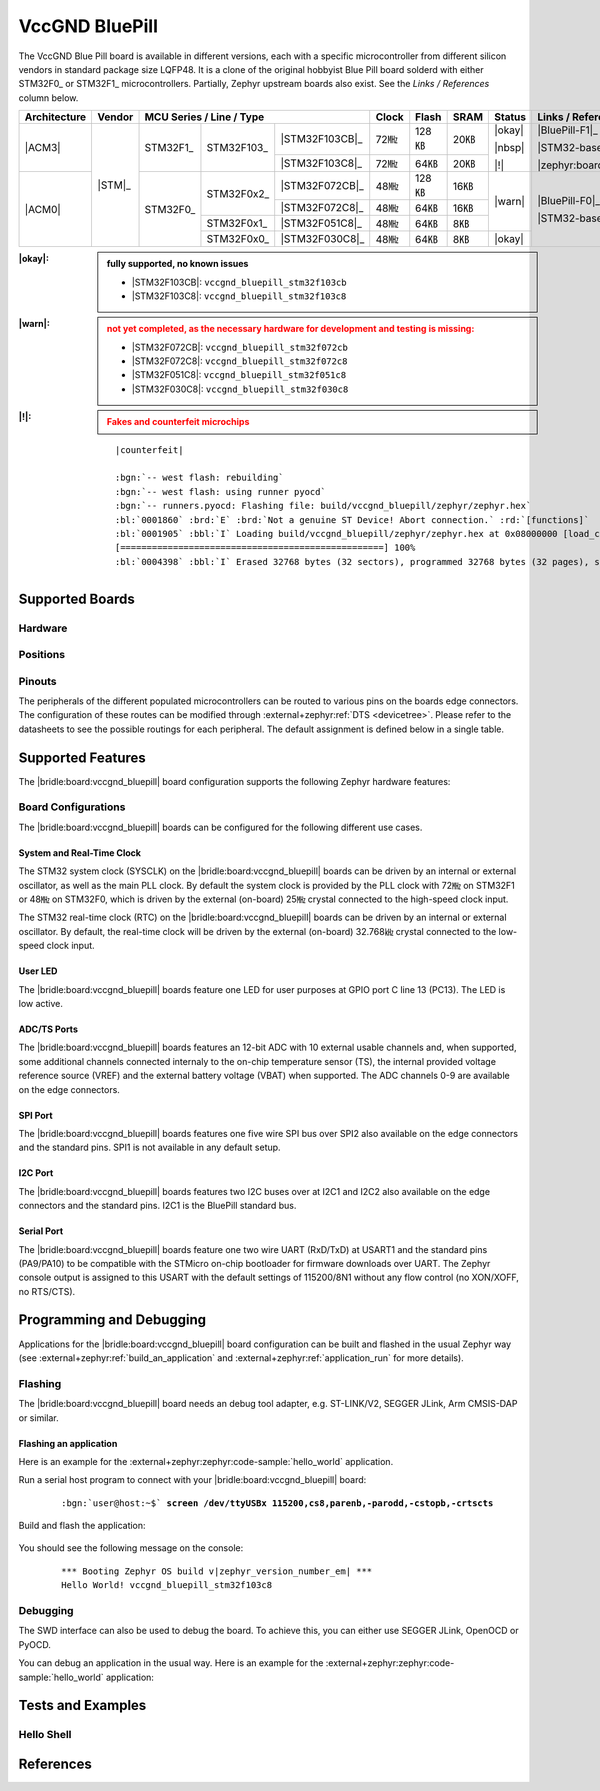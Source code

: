 .. _vccgnd_bluepill:

VccGND BluePill
###############

The VccGND Blue Pill board is available in different versions, each with
a specific microcontroller from different silicon vendors in standard package
size LQFP48. It is a clone of the original hobbyist Blue Pill board solderd
with either STM32F0_ or STM32F1_ microcontrollers. Partially, Zephyr upstream
boards also exist. See the :emphasis:`Links / References` column below.

+--------------+--------+-----------------------------------------+-------+-------+------+--------+------------------------------+
| Architecture | Vendor | MCU Series / Line / Type                | Clock | Flash | SRAM | Status | Links / References           |
+==============+========+===========+============+================+=======+=======+======+========+==============================+
| |ACM3|       | |STM|_ | STM32F1_  | STM32F103_ | |STM32F103CB|_ | 72㎒  | 128㎅ | 20㎅ | |okay| | |BluePill-F1|_               |
|              |        |           |            +----------------+-------+-------+------+        |                              |
|              |        |           |            | |STM32F103C8|_ | 72㎒  | 64㎅  | 20㎅ | |nbsp| | |STM32-base BluePill-F1|_    |
|              |        |           |            |                |       |       |      |        |                              |
|              |        |           |            |                |       |       |      | |!|    | |zephyr:board:stm32_min_dev| |
+--------------+        +-----------+------------+----------------+-------+-------+------+--------+------------------------------+
| |ACM0|       |        | STM32F0_  | STM32F0x2_ | |STM32F072CB|_ | 48㎒  | 128㎅ | 16㎅ | |warn| | |BluePill-F0|_               |
|              |        |           |            +----------------+-------+-------+------+        |                              |
|              |        |           |            | |STM32F072C8|_ | 48㎒  | 64㎅  | 16㎅ |        | |STM32-base BluePill-F0|_    |
|              |        |           +------------+----------------+-------+-------+------+        |                              |
|              |        |           | STM32F0x1_ | |STM32F051C8|_ | 48㎒  | 64㎅  | 8㎅  |        |                              |
|              |        |           +------------+----------------+-------+-------+------+--------+                              |
|              |        |           | STM32F0x0_ | |STM32F030C8|_ | 48㎒  | 64㎅  | 8㎅  | |okay| |                              |
+--------------+--------+-----------+------------+----------------+-------+-------+------+--------+------------------------------+

:|okay|:

   .. admonition:: fully supported, no known issues
      :class: hint dropdown

      * |STM32F103CB|: ``vccgnd_bluepill_stm32f103cb``
      * |STM32F103C8|: ``vccgnd_bluepill_stm32f103c8``

:|warn|:

   .. admonition:: not yet completed, as the necessary hardware for development and testing is missing:
      :class: warning dropdown

      * |STM32F072CB|: ``vccgnd_bluepill_stm32f072cb``
      * |STM32F072C8|: ``vccgnd_bluepill_stm32f072c8``
      * |STM32F051C8|: ``vccgnd_bluepill_stm32f051c8``
      * |STM32F030C8|: ``vccgnd_bluepill_stm32f030c8``

:|!|:

   .. admonition:: Fakes and counterfeit microchips
      :class: error dropdown

      .. include:: /includes/counterfeited_stm32.txt

   .. container:: highlight highlight-console notranslate

      .. parsed-literal::

         |counterfeit|

         :bgn:`-- west flash: rebuilding`
         :bgn:`-- west flash: using runner pyocd`
         :bgn:`-- runners.pyocd: Flashing file: build/vccgnd_bluepill/zephyr/zephyr.hex`
         :bl:`0001860` :brd:`E` :brd:`Not a genuine ST Device! Abort connection.` :rd:`[functions]`
         :bl:`0001905` :bbl:`I` Loading build/vccgnd_bluepill/zephyr/zephyr.hex at 0x08000000 [load_cmd]
         [==================================================] 100%
         :bl:`0004398` :bbl:`I` Erased 32768 bytes (32 sectors), programmed 32768 bytes (32 pages), skipped 0 bytes (0 pages) at 12.96 kB/s [loader]

Supported Boards
****************

Hardware
========

.. tabs::

   .. group-tab:: STM32F1

      .. _vccgnd_bluepill-stm32f103cb:

      .. _vccgnd_bluepill-stm32f103c8:

      .. include:: stm32f1/hardware.rsti

   .. group-tab:: STM32F0

      .. _vccgnd_bluepill-stm32f072cb:

      .. _vccgnd_bluepill-stm32f072c8:

      .. _vccgnd_bluepill-stm32f051c8:

      .. _vccgnd_bluepill-stm32f030c8:

      .. include:: stm32f0/hardware.rsti


Positions
=========

.. tabs::

   .. group-tab:: STM32F1

      .. include:: stm32f1/positions.rsti

   .. group-tab:: STM32F0

      .. include:: stm32f0/positions.rsti

Pinouts
=======

The peripherals of the different populated microcontrollers can be routed to
various pins on the boards edge connectors. The configuration of these routes
can be modified through :external+zephyr:ref:`DTS <devicetree>`. Please refer
to the datasheets to see the possible routings for each peripheral. The default
assignment is defined below in a single table.

.. tabs::

   .. group-tab:: STM32F1

      .. include:: stm32f1/pinouts.rsti

   .. group-tab:: STM32F0

      .. include:: stm32f0/pinouts.rsti

Supported Features
******************

The |bridle:board:vccgnd_bluepill| board configuration supports
the following Zephyr hardware features:

.. tabs::

   .. group-tab:: STM32F1

      .. include:: stm32f1/features.rsti

   .. group-tab:: STM32F0

      .. include:: stm32f0/features.rsti

Board Configurations
====================

The |bridle:board:vccgnd_bluepill| boards can be configured
for the following different use cases.

.. tabs::

   .. group-tab:: STM32F1

      .. include:: stm32f1/configurations.rsti


   .. group-tab:: STM32F0

      .. include:: stm32f0/configurations.rsti

System and Real-Time Clock
--------------------------

The STM32 system clock (SYSCLK) on the |bridle:board:vccgnd_bluepill| boards
can be driven by an internal or external oscillator, as well as the main PLL
clock. By default the system clock is provided by the PLL clock with 72㎒ on
STM32F1 or 48㎒ on STM32F0, which is driven by the external (on-board) 25㎒
crystal connected to the high-speed clock input.

The STM32 real-time clock (RTC) on the |bridle:board:vccgnd_bluepill| boards
can be driven by an internal or external oscillator. By default, the real-time
clock will be driven by the external (on-board) 32.768㎑ crystal connected to
the low-speed clock input.

User LED
--------

The |bridle:board:vccgnd_bluepill| boards feature one LED for user purposes
at GPIO port C line 13 (PC13).
The LED is low active.

ADC/TS Ports
------------

The |bridle:board:vccgnd_bluepill| boards features an 12-bit ADC with
10 external usable channels and, when supported, some additional channels
connected internaly to the on-chip temperature sensor (TS), the internal
provided voltage reference source (VREF) and the external battery voltage
(VBAT) when supported. The ADC channels 0-9 are available on the edge
connectors.

SPI Port
--------

The |bridle:board:vccgnd_bluepill| boards features one five wire SPI bus over
SPI2 also available on the edge connectors and the standard pins. SPI1 is not
available in any default setup.

I2C Port
--------

The |bridle:board:vccgnd_bluepill| boards features two I2C buses over at I2C1
and I2C2 also available on the edge connectors and the standard pins. I2C1 is
the BluePill standard bus.

Serial Port
-----------

The |bridle:board:vccgnd_bluepill| boards feature one two wire UART (RxD/TxD)
at USART1 and the standard pins (PA9/PA10) to be compatible with the STMicro
on-chip bootloader for firmware downloads over UART. The Zephyr console output
is assigned to this USART with the default settings of 115200/8N1 without any
flow control (no XON/XOFF, no RTS/CTS).

Programming and Debugging
*************************

Applications for the |bridle:board:vccgnd_bluepill| board configuration
can be built and flashed in the usual Zephyr way (see
:external+zephyr:ref:`build_an_application` and
:external+zephyr:ref:`application_run` for more details).

Flashing
========

The |bridle:board:vccgnd_bluepill| board needs an debug tool adapter, e.g.
ST-LINK/V2, SEGGER JLink, Arm CMSIS-DAP or similar.

Flashing an application
-----------------------

Here is an example for the :external+zephyr:zephyr:code-sample:`hello_world`
application.

Run a serial host program to connect with your
|bridle:board:vccgnd_bluepill| board:

   .. container:: highlight highlight-console notranslate

      .. parsed-literal::

         :bgn:`user@host:~$` **screen /dev/ttyUSBx 115200,cs8,parenb,-parodd,-cstopb,-crtscts**

Build and flash the application:

   .. zephyr-app-commands::
      :app: zephyr/samples/hello_world
      :board: vccgnd_bluepill_stm32f103c8
      :build-dir: vccgnd_bluepill
      :west-args: -p
      :flash-args: -r pyocd
      :goals: flash
      :host-os: unix
      :compact:

You should see the following message on the console:

   .. container:: highlight highlight-console notranslate

      .. parsed-literal::

         \*\*\* Booting Zephyr OS build v\ |zephyr_version_number_em| \*\*\*
         Hello World! vccgnd_bluepill_stm32f103c8

Debugging
=========

The SWD interface can also be used to debug the board. To achieve this, you can
either use SEGGER JLink, OpenOCD or PyOCD.

You can debug an application in the usual way. Here is an example for the
:external+zephyr:zephyr:code-sample:`hello_world` application:

   .. zephyr-app-commands::
      :app: zephyr/samples/hello_world
      :board: vccgnd_bluepill_stm32f103c8
      :build-dir: vccgnd_bluepill
      :maybe-skip-config:
      :west-args: -p
      :debug-args: -r pyocd
      :goals: debug
      :host-os: unix

Tests and Examples
******************

Hello Shell
===========

.. tabs::

   .. group-tab:: STM32F1

      .. tabs::

         .. group-tab:: |STM32F103CB|

            .. zephyr-app-commands::
               :app: bridle/samples/helloshell
               :board: vccgnd_bluepill_stm32f103cb
               :build-dir: vccgnd_bluepill
               :gen-args: \
                  -DEXTRA_CONF_FILE="prj-hwstartup.conf" -DCONFIG_STM32_ENABLE_DEBUG_SLEEP_STOP=y
               :west-args: -p
               :flash-args: -r pyocd
               :goals: flash
               :compact:

            .. admonition:: memory consumption
               :class: hint dropdown

               .. container:: highlight highlight-console notranslate

                  .. parsed-literal::

                     [181/181] Linking C executable zephyr/zephyr.elf
                     Memory region         Used Size  Region Size  %age Used
                                FLASH:       56148 B       128 KB     42.84%
                                  RAM:       18184 B        20 KB     88.79%
                             IDT_LIST:          0 GB        32 KB      0.00%

         .. group-tab:: |STM32F103C8|

            .. zephyr-app-commands::
               :app: bridle/samples/helloshell
               :board: vccgnd_bluepill_stm32f103c8
               :build-dir: vccgnd_bluepill
               :gen-args: \
                  -DEXTRA_CONF_FILE="prj-hwstartup.conf" -DCONFIG_STM32_ENABLE_DEBUG_SLEEP_STOP=y
               :west-args: -p
               :flash-args: -r pyocd
               :goals: flash
               :compact:

            .. admonition:: memory consumption
               :class: hint dropdown

               .. container:: highlight highlight-console notranslate

                  .. parsed-literal::

                     [181/181] Linking C executable zephyr/zephyr.elf
                     Memory region         Used Size  Region Size  %age Used
                                FLASH:       56148 B        64 KB     85.68%
                                  RAM:       18184 B        20 KB     88.79%
                             IDT_LIST:          0 GB        32 KB      0.00%

   .. group-tab:: STM32F0

      .. tabs::

         .. group-tab:: |STM32F072CB|

            .. zephyr-app-commands::
               :app: bridle/samples/helloshell
               :board: vccgnd_bluepill_stm32f072cb
               :build-dir: vccgnd_bluepill
               :gen-args: \
                  -DEXTRA_CONF_FILE="prj-minimal.conf" -DCONFIG_STM32_ENABLE_DEBUG_SLEEP_STOP=y \
                  -DCONFIG_ADC=y -DCONFIG_ADC_SHELL=y -DCONFIG_I2C=y -DCONFIG_I2C_SHELL=y
               :west-args: -p
               :flash-args: -r pyocd
               :goals: flash
               :compact:

            .. admonition:: memory consumption
               :class: hint dropdown

               .. container:: highlight highlight-console notranslate

                  .. parsed-literal::

                     [159/159] Linking C executable zephyr/zephyr.elf
                     Memory region         Used Size  Region Size  %age Used
                                FLASH:       37640 B       128 KB     28.72%
                                  RAM:        8912 B        16 KB     54.39%
                             IDT_LIST:          0 GB        32 KB      0.00%

         .. group-tab:: |STM32F072C8|

            .. zephyr-app-commands::
               :app: bridle/samples/helloshell
               :board: vccgnd_bluepill_stm32f072c8
               :build-dir: vccgnd_bluepill
               :gen-args: \
                  -DEXTRA_CONF_FILE="prj-minimal.conf" -DCONFIG_STM32_ENABLE_DEBUG_SLEEP_STOP=y \
                  -DCONFIG_ADC=y -DCONFIG_ADC_SHELL=y -DCONFIG_I2C=y -DCONFIG_I2C_SHELL=y
               :west-args: -p
               :flash-args: -r pyocd
               :goals: flash
               :compact:

            .. admonition:: memory consumption
               :class: hint dropdown

               .. container:: highlight highlight-console notranslate

                  .. parsed-literal::

                     [159/159] Linking C executable zephyr/zephyr.elf
                     Memory region         Used Size  Region Size  %age Used
                                FLASH:       37640 B        64 KB     57.43%
                                  RAM:        8912 B        16 KB     54.39%
                             IDT_LIST:          0 GB        32 KB      0.00%

         .. group-tab:: |STM32F051C8|

            .. zephyr-app-commands::
               :app: bridle/samples/helloshell
               :board: vccgnd_bluepill_stm32f051c8
               :build-dir: vccgnd_bluepill
               :gen-args: \
                  -DEXTRA_CONF_FILE="prj-tiny.conf" -DCONFIG_STM32_ENABLE_DEBUG_SLEEP_STOP=y \
                  -DCONFIG_ADC=y -DCONFIG_ADC_SHELL=y -DCONFIG_I2C=y -DCONFIG_I2C_SHELL=y
               :west-args: -p
               :flash-args: -r pyocd
               :goals: flash
               :compact:

            .. admonition:: memory consumption
               :class: hint dropdown

               .. container:: highlight highlight-console notranslate

                  .. parsed-literal::

                     [159/159] Linking C executable zephyr/zephyr.elf
                     Memory region         Used Size  Region Size  %age Used
                                FLASH:       34008 B        64 KB     51.89%
                                  RAM:        8112 B         8 KB     99.02%
                             IDT_LIST:          0 GB        32 KB      0.00%

         .. group-tab:: |STM32F030C8|

            .. zephyr-app-commands::
               :app: bridle/samples/helloshell
               :board: vccgnd_bluepill_stm32f030c8
               :build-dir: vccgnd_bluepill
               :gen-args: \
                  -DEXTRA_CONF_FILE="prj-tiny.conf" -DCONFIG_STM32_ENABLE_DEBUG_SLEEP_STOP=y \
                  -DCONFIG_ADC=y -DCONFIG_ADC_SHELL=y -DCONFIG_I2C=y -DCONFIG_I2C_SHELL=y
               :west-args: -p
               :flash-args: -r pyocd
               :goals: flash
               :compact:

            .. admonition:: memory consumption
               :class: hint dropdown

               .. container:: highlight highlight-console notranslate

                  .. parsed-literal::

                     [159/159] Linking C executable zephyr/zephyr.elf
                     Memory region         Used Size  Region Size  %age Used
                                FLASH:       33776 B        64 KB     51.54%
                                  RAM:        8104 B         8 KB     98.93%
                             IDT_LIST:          0 GB        32 KB      0.00%

References
**********

.. target-notes::
